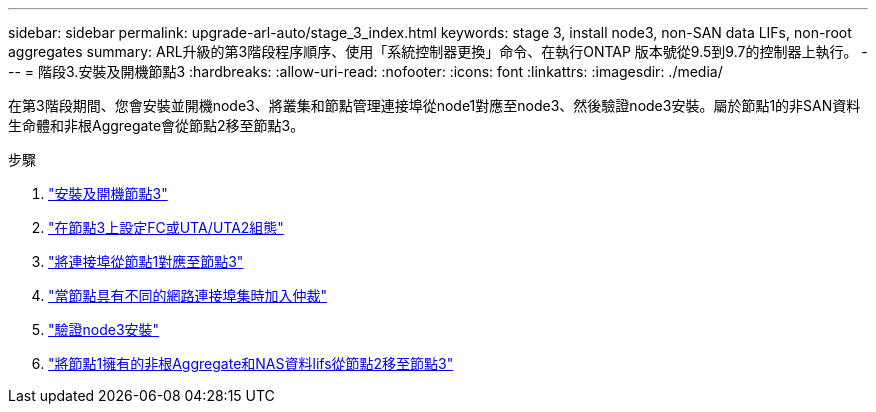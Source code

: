 ---
sidebar: sidebar 
permalink: upgrade-arl-auto/stage_3_index.html 
keywords: stage 3, install node3, non-SAN data LIFs, non-root aggregates 
summary: ARL升級的第3階段程序順序、使用「系統控制器更換」命令、在執行ONTAP 版本號從9.5到9.7的控制器上執行。 
---
= 階段3.安裝及開機節點3
:hardbreaks:
:allow-uri-read: 
:nofooter: 
:icons: font
:linkattrs: 
:imagesdir: ./media/


[role="lead"]
在第3階段期間、您會安裝並開機node3、將叢集和節點管理連接埠從node1對應至node3、然後驗證node3安裝。屬於節點1的非SAN資料生命體和非根Aggregate會從節點2移至節點3。

.步驟
. link:install_boot_node3.html["安裝及開機節點3"]
. link:set_fc_or_uta_uta2_config_on_node3.html["在節點3上設定FC或UTA/UTA2組態"]
. link:map_ports_node1_node3.html["將連接埠從節點1對應至節點3"]
. link:join_quorum_node_has_different_ports_stage3.html["當節點具有不同的網路連接埠集時加入仲裁"]
. link:verify_node3_installation.html["驗證node3安裝"]
. link:move_non_root_aggr_nas_lifs_node1_from_node2_to_node3.html["將節點1擁有的非根Aggregate和NAS資料lifs從節點2移至節點3"]

